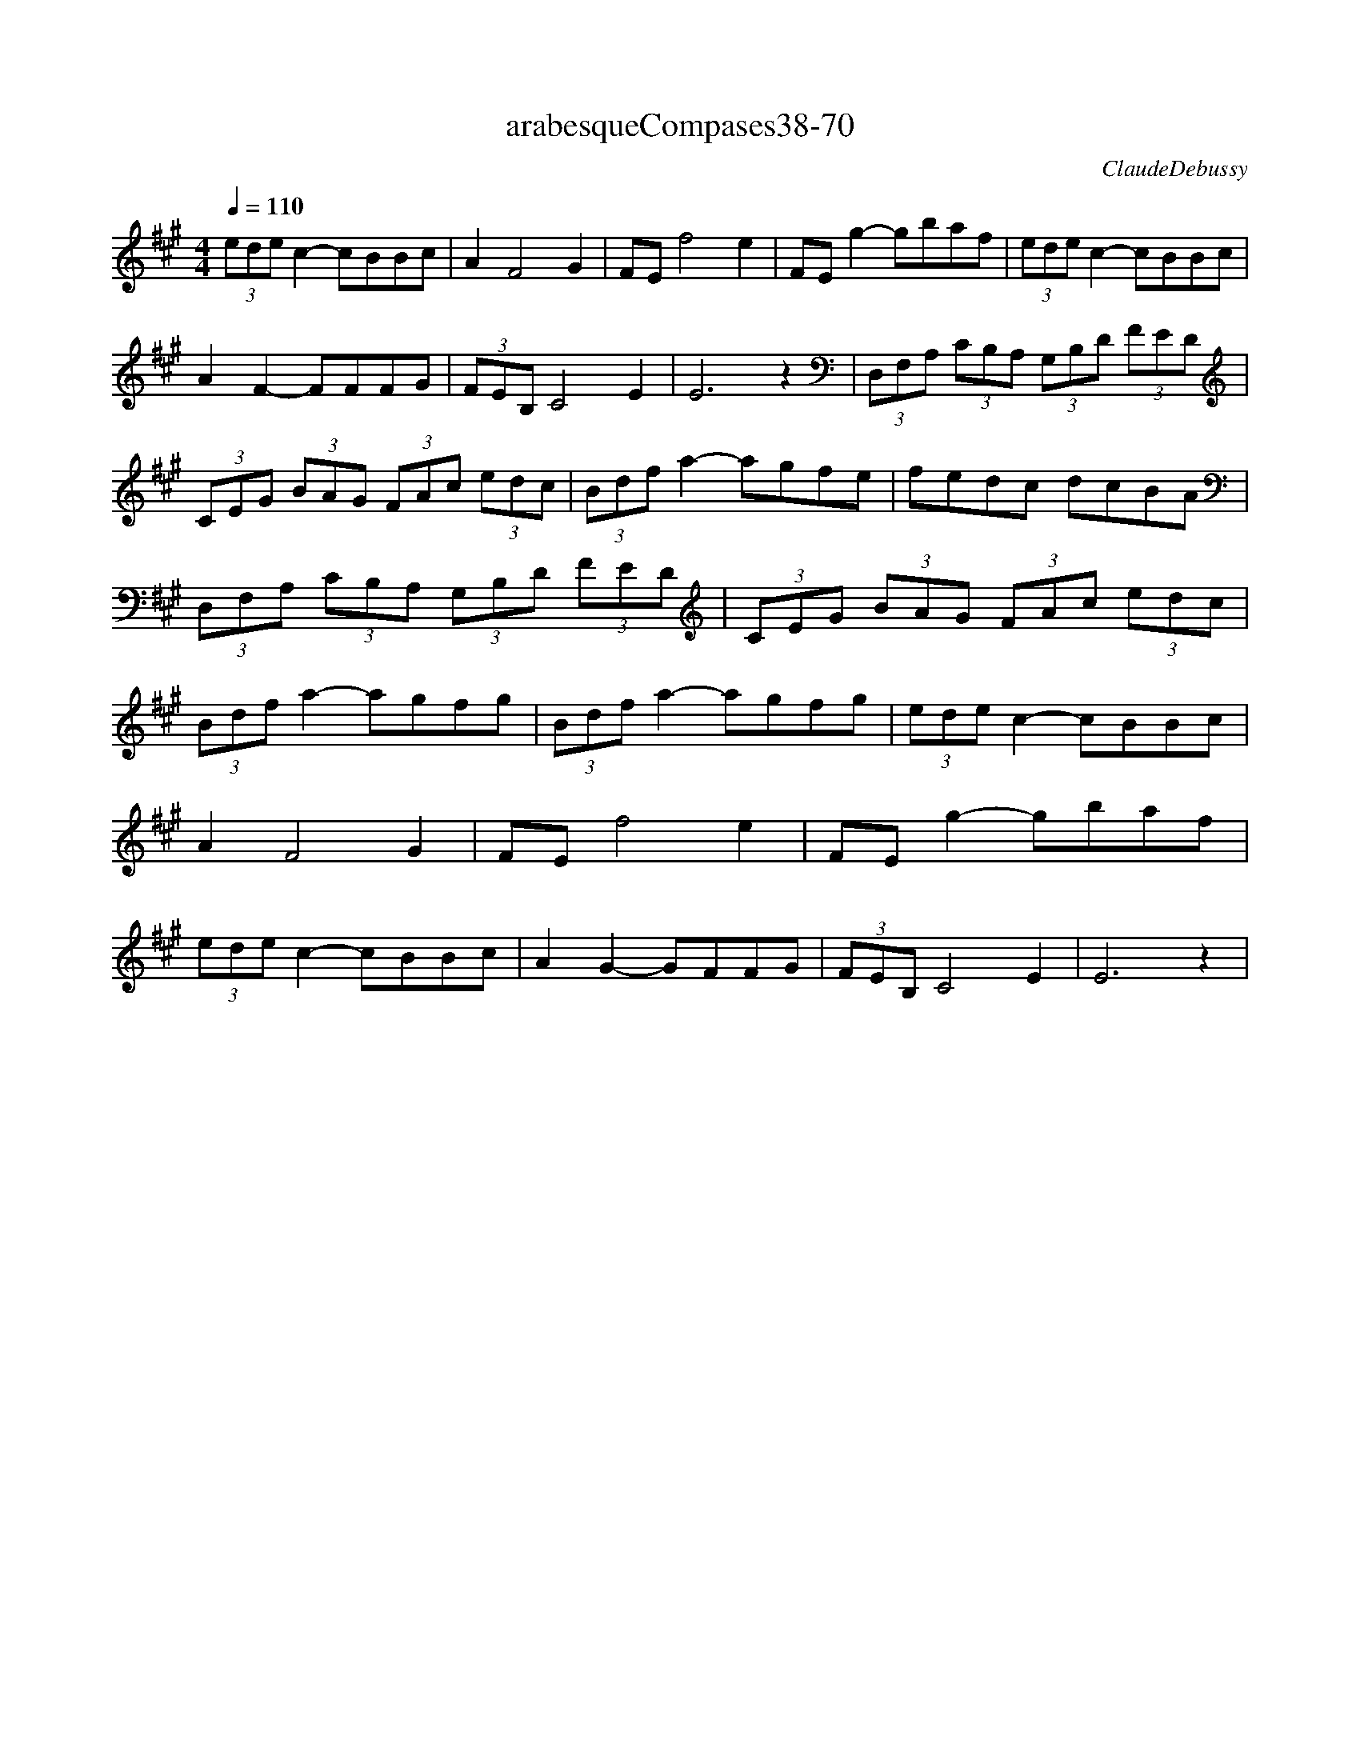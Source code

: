 X:1
T:arabesqueCompases38-70
C:ClaudeDebussy
L:1/8
Q:1/4=110
M:4/4
K:Amaj
 (3ede c2- cBBc | A2 F4 G2 | FE f4 e2 | FE g2- gbaf | (3ede c2- cBBc | A2 F2- FFFG |  (3FEB, C4 E2 | E6 z2 | (3D,F,A, (3CB,A, (3G,B,D (3FED | (3CEG (3BAG (3FAc (3edc |  (3Bdf a2- agfe | fedc dcBA | (3D,F,A, (3CB,A, (3G,B,D (3FED | (3CEG (3BAG (3FAc (3edc |  (3Bdf a2- agfg | (3Bdf a2- agfg | (3ede c2- cBBc | A2 F4 G2 | FE f4 e2 | FE g2- gbaf |  (3ede c2- cBBc | A2 G2- GFFG | (3FEB, C4 E2| E6 z2 |
